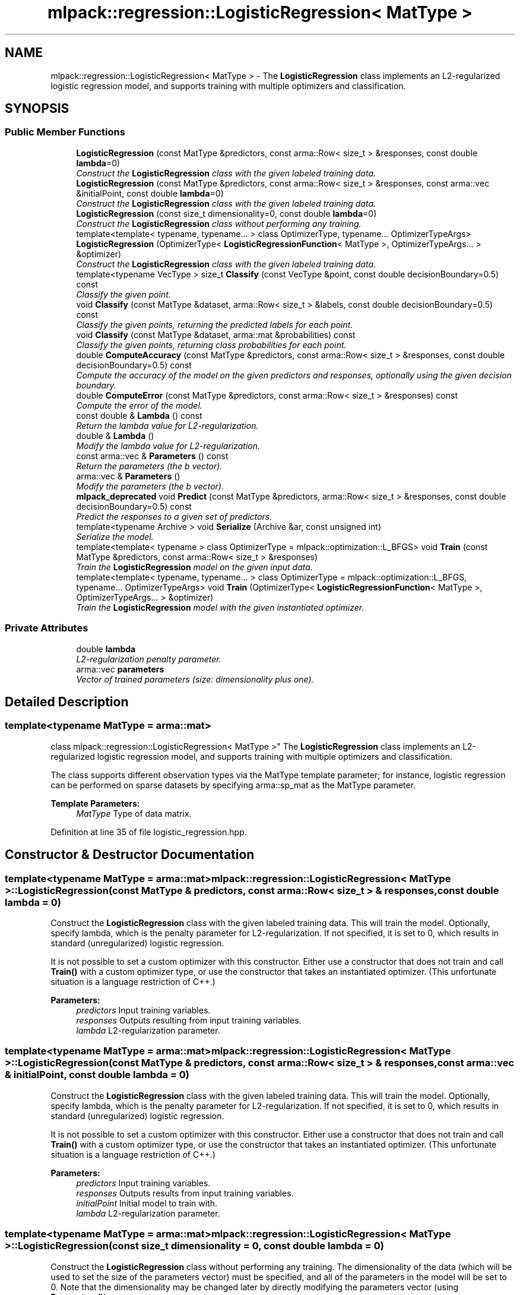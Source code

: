 .TH "mlpack::regression::LogisticRegression< MatType >" 3 "Sat Mar 25 2017" "Version master" "mlpack" \" -*- nroff -*-
.ad l
.nh
.SH NAME
mlpack::regression::LogisticRegression< MatType > \- The \fBLogisticRegression\fP class implements an L2-regularized logistic regression model, and supports training with multiple optimizers and classification\&.  

.SH SYNOPSIS
.br
.PP
.SS "Public Member Functions"

.in +1c
.ti -1c
.RI "\fBLogisticRegression\fP (const MatType &predictors, const arma::Row< size_t > &responses, const double \fBlambda\fP=0)"
.br
.RI "\fIConstruct the \fBLogisticRegression\fP class with the given labeled training data\&. \fP"
.ti -1c
.RI "\fBLogisticRegression\fP (const MatType &predictors, const arma::Row< size_t > &responses, const arma::vec &initialPoint, const double \fBlambda\fP=0)"
.br
.RI "\fIConstruct the \fBLogisticRegression\fP class with the given labeled training data\&. \fP"
.ti -1c
.RI "\fBLogisticRegression\fP (const size_t dimensionality=0, const double \fBlambda\fP=0)"
.br
.RI "\fIConstruct the \fBLogisticRegression\fP class without performing any training\&. \fP"
.ti -1c
.RI "template<template< typename, typename\&.\&.\&. > class OptimizerType, typename\&.\&.\&. OptimizerTypeArgs> \fBLogisticRegression\fP (OptimizerType< \fBLogisticRegressionFunction\fP< MatType >, OptimizerTypeArgs\&.\&.\&. > &optimizer)"
.br
.RI "\fIConstruct the \fBLogisticRegression\fP class with the given labeled training data\&. \fP"
.ti -1c
.RI "template<typename VecType > size_t \fBClassify\fP (const VecType &point, const double decisionBoundary=0\&.5) const "
.br
.RI "\fIClassify the given point\&. \fP"
.ti -1c
.RI "void \fBClassify\fP (const MatType &dataset, arma::Row< size_t > &labels, const double decisionBoundary=0\&.5) const "
.br
.RI "\fIClassify the given points, returning the predicted labels for each point\&. \fP"
.ti -1c
.RI "void \fBClassify\fP (const MatType &dataset, arma::mat &probabilities) const "
.br
.RI "\fIClassify the given points, returning class probabilities for each point\&. \fP"
.ti -1c
.RI "double \fBComputeAccuracy\fP (const MatType &predictors, const arma::Row< size_t > &responses, const double decisionBoundary=0\&.5) const "
.br
.RI "\fICompute the accuracy of the model on the given predictors and responses, optionally using the given decision boundary\&. \fP"
.ti -1c
.RI "double \fBComputeError\fP (const MatType &predictors, const arma::Row< size_t > &responses) const "
.br
.RI "\fICompute the error of the model\&. \fP"
.ti -1c
.RI "const double & \fBLambda\fP () const "
.br
.RI "\fIReturn the lambda value for L2-regularization\&. \fP"
.ti -1c
.RI "double & \fBLambda\fP ()"
.br
.RI "\fIModify the lambda value for L2-regularization\&. \fP"
.ti -1c
.RI "const arma::vec & \fBParameters\fP () const "
.br
.RI "\fIReturn the parameters (the b vector)\&. \fP"
.ti -1c
.RI "arma::vec & \fBParameters\fP ()"
.br
.RI "\fIModify the parameters (the b vector)\&. \fP"
.ti -1c
.RI "\fBmlpack_deprecated\fP void \fBPredict\fP (const MatType &predictors, arma::Row< size_t > &responses, const double decisionBoundary=0\&.5) const "
.br
.RI "\fIPredict the responses to a given set of predictors\&. \fP"
.ti -1c
.RI "template<typename Archive > void \fBSerialize\fP (Archive &ar, const unsigned int)"
.br
.RI "\fISerialize the model\&. \fP"
.ti -1c
.RI "template<template< typename > class OptimizerType = mlpack::optimization::L_BFGS> void \fBTrain\fP (const MatType &predictors, const arma::Row< size_t > &responses)"
.br
.RI "\fITrain the \fBLogisticRegression\fP model on the given input data\&. \fP"
.ti -1c
.RI "template<template< typename, typename\&.\&.\&. > class OptimizerType = mlpack::optimization::L_BFGS, typename\&.\&.\&. OptimizerTypeArgs> void \fBTrain\fP (OptimizerType< \fBLogisticRegressionFunction\fP< MatType >, OptimizerTypeArgs\&.\&.\&. > &optimizer)"
.br
.RI "\fITrain the \fBLogisticRegression\fP model with the given instantiated optimizer\&. \fP"
.in -1c
.SS "Private Attributes"

.in +1c
.ti -1c
.RI "double \fBlambda\fP"
.br
.RI "\fIL2-regularization penalty parameter\&. \fP"
.ti -1c
.RI "arma::vec \fBparameters\fP"
.br
.RI "\fIVector of trained parameters (size: dimensionality plus one)\&. \fP"
.in -1c
.SH "Detailed Description"
.PP 

.SS "template<typename MatType = arma::mat>
.br
class mlpack::regression::LogisticRegression< MatType >"
The \fBLogisticRegression\fP class implements an L2-regularized logistic regression model, and supports training with multiple optimizers and classification\&. 

The class supports different observation types via the MatType template parameter; for instance, logistic regression can be performed on sparse datasets by specifying arma::sp_mat as the MatType parameter\&.
.PP
\fBTemplate Parameters:\fP
.RS 4
\fIMatType\fP Type of data matrix\&. 
.RE
.PP

.PP
Definition at line 35 of file logistic_regression\&.hpp\&.
.SH "Constructor & Destructor Documentation"
.PP 
.SS "template<typename MatType  = arma::mat> \fBmlpack::regression::LogisticRegression\fP< MatType >::\fBLogisticRegression\fP (const MatType & predictors, const arma::Row< size_t > & responses, const double lambda = \fC0\fP)"

.PP
Construct the \fBLogisticRegression\fP class with the given labeled training data\&. This will train the model\&. Optionally, specify lambda, which is the penalty parameter for L2-regularization\&. If not specified, it is set to 0, which results in standard (unregularized) logistic regression\&.
.PP
It is not possible to set a custom optimizer with this constructor\&. Either use a constructor that does not train and call \fBTrain()\fP with a custom optimizer type, or use the constructor that takes an instantiated optimizer\&. (This unfortunate situation is a language restriction of C++\&.)
.PP
\fBParameters:\fP
.RS 4
\fIpredictors\fP Input training variables\&. 
.br
\fIresponses\fP Outputs resulting from input training variables\&. 
.br
\fIlambda\fP L2-regularization parameter\&. 
.RE
.PP

.SS "template<typename MatType  = arma::mat> \fBmlpack::regression::LogisticRegression\fP< MatType >::\fBLogisticRegression\fP (const MatType & predictors, const arma::Row< size_t > & responses, const arma::vec & initialPoint, const double lambda = \fC0\fP)"

.PP
Construct the \fBLogisticRegression\fP class with the given labeled training data\&. This will train the model\&. Optionally, specify lambda, which is the penalty parameter for L2-regularization\&. If not specified, it is set to 0, which results in standard (unregularized) logistic regression\&.
.PP
It is not possible to set a custom optimizer with this constructor\&. Either use a constructor that does not train and call \fBTrain()\fP with a custom optimizer type, or use the constructor that takes an instantiated optimizer\&. (This unfortunate situation is a language restriction of C++\&.)
.PP
\fBParameters:\fP
.RS 4
\fIpredictors\fP Input training variables\&. 
.br
\fIresponses\fP Outputs results from input training variables\&. 
.br
\fIinitialPoint\fP Initial model to train with\&. 
.br
\fIlambda\fP L2-regularization parameter\&. 
.RE
.PP

.SS "template<typename MatType  = arma::mat> \fBmlpack::regression::LogisticRegression\fP< MatType >::\fBLogisticRegression\fP (const size_t dimensionality = \fC0\fP, const double lambda = \fC0\fP)"

.PP
Construct the \fBLogisticRegression\fP class without performing any training\&. The dimensionality of the data (which will be used to set the size of the parameters vector) must be specified, and all of the parameters in the model will be set to 0\&. Note that the dimensionality may be changed later by directly modifying the parameters vector (using \fBParameters()\fP)\&.
.PP
\fBParameters:\fP
.RS 4
\fIdimensionality\fP Dimensionality of the data\&. 
.br
\fIlambda\fP L2-regularization parameter\&. 
.RE
.PP

.SS "template<typename MatType  = arma::mat> template<template< typename, typename\&.\&.\&. > class OptimizerType, typename\&.\&.\&. OptimizerTypeArgs> \fBmlpack::regression::LogisticRegression\fP< MatType >::\fBLogisticRegression\fP (OptimizerType< \fBLogisticRegressionFunction\fP< MatType >, OptimizerTypeArgs\&.\&.\&. > & optimizer)"

.PP
Construct the \fBLogisticRegression\fP class with the given labeled training data\&. This will train the model\&. This overload takes an already instantiated optimizer (which holds the \fBLogisticRegressionFunction\fP error function, which must also be instantiated), so that the optimizer can be configured before the training is run by this constructor\&. The update policy of the optimizer can be set through the policy argument\&. The predictors and responses and initial point are all taken from the error function contained in the optimizer\&.
.PP
\fBParameters:\fP
.RS 4
\fIoptimizer\fP Instantiated optimizer with instantiated error function\&. 
.RE
.PP

.SH "Member Function Documentation"
.PP 
.SS "template<typename MatType  = arma::mat> template<typename VecType > size_t \fBmlpack::regression::LogisticRegression\fP< MatType >::Classify (const VecType & point, const double decisionBoundary = \fC0\&.5\fP) const"

.PP
Classify the given point\&. The predicted label is returned\&. Optionally, specify the decision boundary; logistic regression returns a value between 0 and 1\&. If the value is greater than the decision boundary, the response is taken to be 1; otherwise, it is 0\&. By default the decision boundary is 0\&.5\&.
.PP
\fBParameters:\fP
.RS 4
\fIpoint\fP Point to classify\&. 
.br
\fIdecisionBoundary\fP Decision boundary (default 0\&.5)\&. 
.RE
.PP
\fBReturns:\fP
.RS 4
Predicted label of point\&. 
.RE
.PP

.PP
Referenced by mlpack::regression::LogisticRegression< MatType >::Lambda()\&.
.SS "template<typename MatType  = arma::mat> void \fBmlpack::regression::LogisticRegression\fP< MatType >::Classify (const MatType & dataset, arma::Row< size_t > & labels, const double decisionBoundary = \fC0\&.5\fP) const"

.PP
Classify the given points, returning the predicted labels for each point\&. Optionally, specify the decision boundary; logistic regression returns a value between 0 and 1\&. If the value is greater than the decision boundary, the response is taken to be 1; otherwise, it is 0\&. By default the decision boundary is 0\&.5\&.
.PP
\fBParameters:\fP
.RS 4
\fIdataset\fP Set of points to classify\&. 
.br
\fIlabels\fP Predicted labels for each point\&. 
.br
\fIdecisionBoundary\fP Decision boundary (default 0\&.5)\&. 
.RE
.PP

.SS "template<typename MatType  = arma::mat> void \fBmlpack::regression::LogisticRegression\fP< MatType >::Classify (const MatType & dataset, arma::mat & probabilities) const"

.PP
Classify the given points, returning class probabilities for each point\&. 
.PP
\fBParameters:\fP
.RS 4
\fIdataset\fP Set of points to classify\&. 
.br
\fIprobabilities\fP Class probabilities for each point (output)\&. 
.RE
.PP

.SS "template<typename MatType  = arma::mat> double \fBmlpack::regression::LogisticRegression\fP< MatType >::ComputeAccuracy (const MatType & predictors, const arma::Row< size_t > & responses, const double decisionBoundary = \fC0\&.5\fP) const"

.PP
Compute the accuracy of the model on the given predictors and responses, optionally using the given decision boundary\&. The responses should be either 0 or 1\&. Logistic regression returns a value between 0 and 1\&. If the value is greater than the decision boundary, the response is taken to be 1; otherwise, it is 0\&. By default, the decision boundary is 0\&.5\&.
.PP
The accuracy is returned as a percentage, between 0 and 100\&.
.PP
\fBParameters:\fP
.RS 4
\fIpredictors\fP Input predictors\&. 
.br
\fIresponses\fP Vector of responses\&. 
.br
\fIdecisionBoundary\fP Decision boundary (default 0\&.5)\&. 
.RE
.PP
\fBReturns:\fP
.RS 4
Percentage of responses that are predicted correctly\&. 
.RE
.PP

.PP
Referenced by mlpack::regression::LogisticRegression< MatType >::Lambda()\&.
.SS "template<typename MatType  = arma::mat> double \fBmlpack::regression::LogisticRegression\fP< MatType >::ComputeError (const MatType & predictors, const arma::Row< size_t > & responses) const"

.PP
Compute the error of the model\&. This returns the negative objective function of the logistic regression log-likelihood function\&. For the model to be optimal, the negative log-likelihood function should be minimized\&.
.PP
\fBParameters:\fP
.RS 4
\fIpredictors\fP Input predictors\&. 
.br
\fIresponses\fP Vector of responses\&. 
.RE
.PP

.PP
Referenced by mlpack::regression::LogisticRegression< MatType >::Lambda()\&.
.SS "template<typename MatType  = arma::mat> const double& \fBmlpack::regression::LogisticRegression\fP< MatType >::Lambda () const\fC [inline]\fP"

.PP
Return the lambda value for L2-regularization\&. 
.PP
Definition at line 157 of file logistic_regression\&.hpp\&.
.PP
References mlpack::regression::LogisticRegression< MatType >::lambda\&.
.SS "template<typename MatType  = arma::mat> double& \fBmlpack::regression::LogisticRegression\fP< MatType >::Lambda ()\fC [inline]\fP"

.PP
Modify the lambda value for L2-regularization\&. 
.PP
Definition at line 159 of file logistic_regression\&.hpp\&.
.PP
References mlpack::regression::LogisticRegression< MatType >::Classify(), mlpack::regression::LogisticRegression< MatType >::ComputeAccuracy(), mlpack::regression::LogisticRegression< MatType >::ComputeError(), mlpack::regression::LogisticRegression< MatType >::lambda, mlpack_deprecated, mlpack::regression::LogisticRegression< MatType >::Predict(), and mlpack::regression::LogisticRegression< MatType >::Serialize()\&.
.SS "template<typename MatType  = arma::mat> const arma::vec& \fBmlpack::regression::LogisticRegression\fP< MatType >::Parameters () const\fC [inline]\fP"

.PP
Return the parameters (the b vector)\&. 
.PP
Definition at line 152 of file logistic_regression\&.hpp\&.
.PP
References mlpack::regression::LogisticRegression< MatType >::parameters\&.
.SS "template<typename MatType  = arma::mat> arma::vec& \fBmlpack::regression::LogisticRegression\fP< MatType >::Parameters ()\fC [inline]\fP"

.PP
Modify the parameters (the b vector)\&. 
.PP
Definition at line 154 of file logistic_regression\&.hpp\&.
.PP
References mlpack::regression::LogisticRegression< MatType >::parameters\&.
.SS "template<typename MatType  = arma::mat> \fBmlpack_deprecated\fP void \fBmlpack::regression::LogisticRegression\fP< MatType >::Predict (const MatType & predictors, arma::Row< size_t > & responses, const double decisionBoundary = \fC0\&.5\fP) const"

.PP
Predict the responses to a given set of predictors\&. The responses will be either 0 or 1\&. Optionally, specify the decision boundary; logistic regression returns a value between 0 and 1\&. If the value is greater than the decision boundary, the response is taken to be 1; otherwise, it is 0\&. By default the decision boundary is 0\&.5\&.
.PP
This method is deprecated---you should use \fBClassify()\fP instead\&.
.PP
\fBParameters:\fP
.RS 4
\fIpredictors\fP Input predictors\&. 
.br
\fIresponses\fP Vector to put output predictions of responses into\&. 
.br
\fIdecisionBoundary\fP Decision boundary (default 0\&.5)\&. 
.RE
.PP

.PP
Referenced by mlpack::regression::LogisticRegression< MatType >::Lambda()\&.
.SS "template<typename MatType  = arma::mat> template<typename Archive > void \fBmlpack::regression::LogisticRegression\fP< MatType >::Serialize (Archive & ar, const unsigned int)"

.PP
Serialize the model\&. 
.PP
Referenced by mlpack::regression::LogisticRegression< MatType >::Lambda()\&.
.SS "template<typename MatType  = arma::mat> template<template< typename > class OptimizerType = mlpack::optimization::L_BFGS> void \fBmlpack::regression::LogisticRegression\fP< MatType >::Train (const MatType & predictors, const arma::Row< size_t > & responses)"

.PP
Train the \fBLogisticRegression\fP model on the given input data\&. By default, the L-BFGS optimization algorithm is used, but others can be specified (such as \fBmlpack::optimization::SGD\fP)\&.
.PP
This will use the existing model parameters as a starting point for the optimization\&. If this is not what you want, then you should access the parameters vector directly with \fBParameters()\fP and modify it as desired\&.
.PP
\fBTemplate Parameters:\fP
.RS 4
\fIOptimizerType\fP Type of optimizer to use to train the model\&. 
.RE
.PP
\fBParameters:\fP
.RS 4
\fIpredictors\fP Input training variables\&. 
.br
\fIresponses\fP Outputs results from input training variables\&. 
.RE
.PP

.SS "template<typename MatType  = arma::mat> template<template< typename, typename\&.\&.\&. > class OptimizerType = mlpack::optimization::L_BFGS, typename\&.\&.\&. OptimizerTypeArgs> void \fBmlpack::regression::LogisticRegression\fP< MatType >::Train (OptimizerType< \fBLogisticRegressionFunction\fP< MatType >, OptimizerTypeArgs\&.\&.\&. > & optimizer)"

.PP
Train the \fBLogisticRegression\fP model with the given instantiated optimizer\&. Using this overload allows configuring the instantiated optimizer before training is performed\&.
.PP
Note that the initial point of the optimizer (optimizer\&.Function()\&.GetInitialPoint()) will be used as the initial point of the optimization, overwriting any existing trained model\&. If you don't want to overwrite the existing model, set optimizer\&.Function()\&.GetInitialPoint() to the current parameters vector, accessible via \fBParameters()\fP\&.
.PP
\fBParameters:\fP
.RS 4
\fIoptimizer\fP Instantiated optimizer with instantiated error function\&. 
.RE
.PP
\fBTemplate Parameters:\fP
.RS 4
\fIOptimizerTypeArgs\fP Optimizer arguments to customize the behavior of the optimizer\&. 
.RE
.PP

.SH "Member Data Documentation"
.PP 
.SS "template<typename MatType  = arma::mat> double \fBmlpack::regression::LogisticRegression\fP< MatType >::lambda\fC [private]\fP"

.PP
L2-regularization penalty parameter\&. 
.PP
Definition at line 254 of file logistic_regression\&.hpp\&.
.PP
Referenced by mlpack::regression::LogisticRegression< MatType >::Lambda()\&.
.SS "template<typename MatType  = arma::mat> arma::vec \fBmlpack::regression::LogisticRegression\fP< MatType >::parameters\fC [private]\fP"

.PP
Vector of trained parameters (size: dimensionality plus one)\&. 
.PP
Definition at line 252 of file logistic_regression\&.hpp\&.
.PP
Referenced by mlpack::regression::LogisticRegression< MatType >::Parameters()\&.

.SH "Author"
.PP 
Generated automatically by Doxygen for mlpack from the source code\&.
